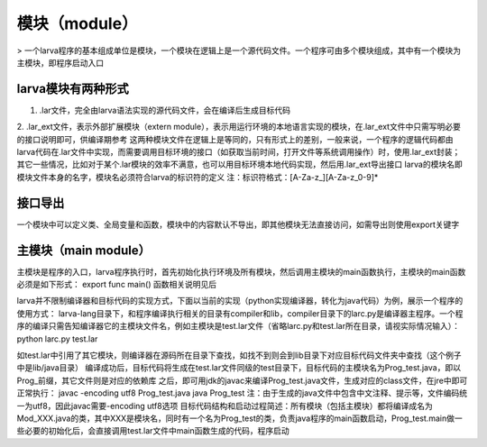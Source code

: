 模块（module）
================
> 一个larva程序的基本组成单位是模块，一个模块在逻辑上是一个源代码文件。一个程序可由多个模块组成，其中有一个模块为主模块，即程序启动入口

larva模块有两种形式
------------------
1. .lar文件，完全由larva语法实现的源代码文件，会在编译后生成目标代码

2. .lar_ext文件，表示外部扩展模块（extern module），表示用运行环境的本地语言实现的模块，在.lar_ext文件中只需写明必要的接口说明即可，供编译期参考
这两种模块文件在逻辑上是等同的，只有形式上的差别，一般来说，一个程序的逻辑代码都由larva代码在.lar文件中实现，而需要调用目标环境的接口（如获取当前时间，打开文件等系统调用操作）时，使用.lar_ext封装；其它一些情况，比如对于某个.lar模块的效率不满意，也可以用目标环境本地代码实现，然后用.lar_ext导出接口
larva的模块名即模块文件本身的名字，模块名必须符合larva的标识符的定义
注：标识符格式：[A-Za-z_][A-Za-z_0-9]*

接口导出
--------
一个模块中可以定义类、全局变量和函数，模块中的内容默认不导出，即其他模块无法直接访问，如需导出则使用export关键字

主模块（main module）
---------------------
主模块是程序的入口，larva程序执行时，首先初始化执行环境及所有模块，然后调用主模块的main函数执行，主模块的main函数必须是如下形式：
export func main()
函数相关说明见后

larva并不限制编译器和目标代码的实现方式，下面以当前的实现（python实现编译器，转化为java代码）为例，展示一个程序的使用方式：
larva-lang目录下，和程序编译执行相关的目录有compiler和lib，compiler目录下的larc.py是编译器主程序。一个程序的编译只需告知编译器它的主模块文件名，例如主模块是test.lar文件（省略larc.py和test.lar所在目录，请视实际情况输入）：
python larc.py test.lar

如test.lar中引用了其它模块，则编译器在源码所在目录下查找，如找不到则会到lib目录下对应目标代码文件夹中查找（这个例子中是lib/java目录）
编译成功后，目标代码将生成在test.lar文件同级的test目录下，目标代码的主模块名为Prog_test.java，即以Prog_前缀，其它文件则是对应的依赖库
之后，即可用jdk的javac来编译Prog_test.java文件，生成对应的class文件，在jre中即可正常执行：
javac -encoding utf8 Prog_test.java
java Prog_test
注：由于生成的java文件中包含中文注释、提示等，文件编码统一为utf8，因此javac需要-encoding utf8选项
目标代码结构和启动过程简述：所有模块（包括主模块）都将编译成名为Mod_XXX.java的类，其中XXX是模块名，同时有一个名为Prog_test的类，负责java程序的main函数启动，Prog_test.main做一些必要的初始化后，会直接调用test.lar文件中main函数生成的代码，程序启动
